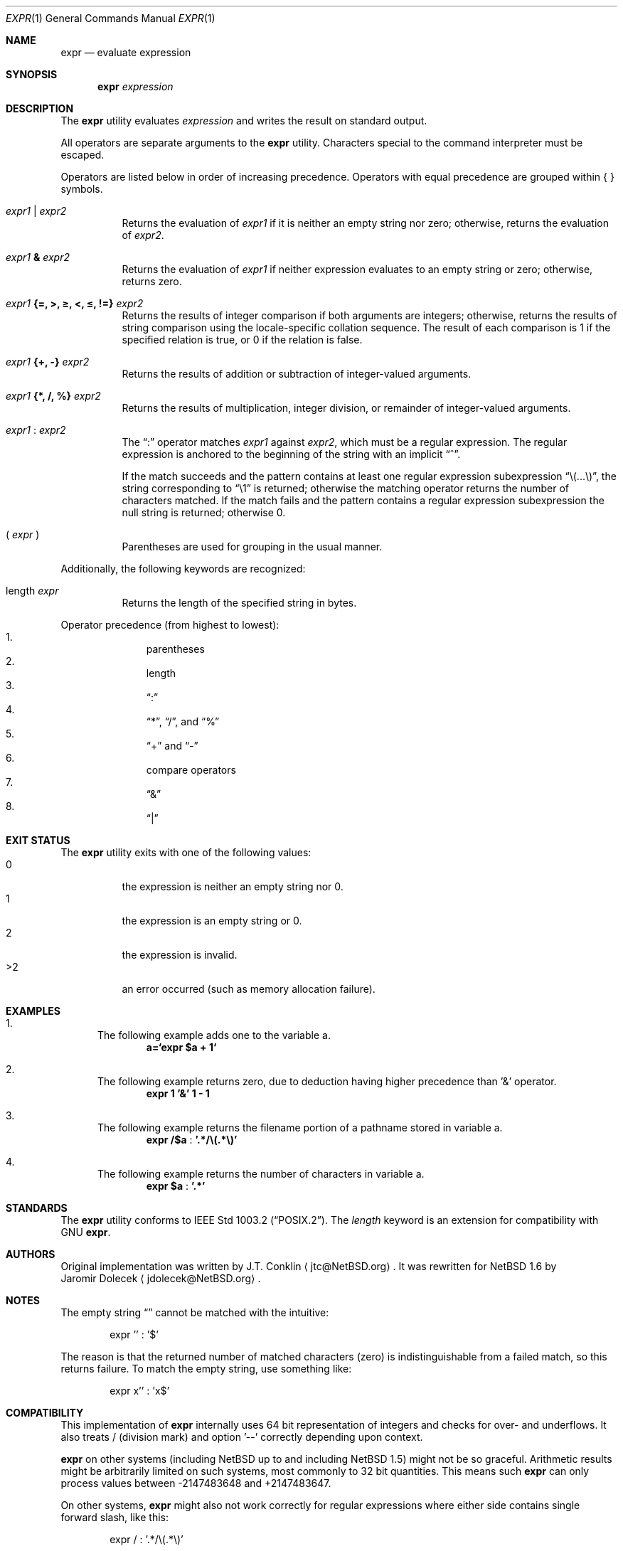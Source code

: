 .\"	$NetBSD: expr.1,v 1.29 2008/04/30 13:10:46 martin Exp $
.\"
.\" Copyright (c) 2000,2003 The NetBSD Foundation, Inc.
.\" All rights reserved.
.\"
.\" This code is derived from software contributed to The NetBSD Foundation
.\" by J.T. Conklin <jtc@NetBSD.org> and Jaromir Dolecek <jdolecek@NetBSD.org>.
.\"
.\" Redistribution and use in source and binary forms, with or without
.\" modification, are permitted provided that the following conditions
.\" are met:
.\" 1. Redistributions of source code must retain the above copyright
.\"    notice, this list of conditions and the following disclaimer.
.\" 2. Redistributions in binary form must reproduce the above copyright
.\"    notice, this list of conditions and the following disclaimer in the
.\"    documentation and/or other materials provided with the distribution.
.\"
.\" THIS SOFTWARE IS PROVIDED BY THE NETBSD FOUNDATION, INC. AND CONTRIBUTORS
.\" ``AS IS'' AND ANY EXPRESS OR IMPLIED WARRANTIES, INCLUDING, BUT NOT LIMITED
.\" TO, THE IMPLIED WARRANTIES OF MERCHANTABILITY AND FITNESS FOR A PARTICULAR
.\" PURPOSE ARE DISCLAIMED.  IN NO EVENT SHALL THE FOUNDATION OR CONTRIBUTORS
.\" BE LIABLE FOR ANY DIRECT, INDIRECT, INCIDENTAL, SPECIAL, EXEMPLARY, OR
.\" CONSEQUENTIAL DAMAGES (INCLUDING, BUT NOT LIMITED TO, PROCUREMENT OF
.\" SUBSTITUTE GOODS OR SERVICES; LOSS OF USE, DATA, OR PROFITS; OR BUSINESS
.\" INTERRUPTION) HOWEVER CAUSED AND ON ANY THEORY OF LIABILITY, WHETHER IN
.\" CONTRACT, STRICT LIABILITY, OR TORT (INCLUDING NEGLIGENCE OR OTHERWISE)
.\" ARISING IN ANY WAY OUT OF THE USE OF THIS SOFTWARE, EVEN IF ADVISED OF THE
.\" POSSIBILITY OF SUCH DAMAGE.
.\"
.Dd April 20, 2004
.Dt EXPR 1
.Os
.Sh NAME
.Nm expr
.Nd evaluate expression
.Sh SYNOPSIS
.Nm
.Ar expression
.Sh DESCRIPTION
The
.Nm
utility evaluates
.Ar expression
and writes the result on standard output.
.Pp
All operators are separate arguments to the
.Nm
utility.
Characters special to the command interpreter must be escaped.
.Pp
Operators are listed below in order of increasing precedence.
Operators with equal precedence are grouped within { } symbols.
.Bl -tag -width indent
.It Ar expr1 Li | Ar expr2
Returns the evaluation of
.Ar expr1
if it is neither an empty string nor zero;
otherwise, returns the evaluation of
.Ar expr2 .
.It Ar expr1 Li \*[Am] Ar expr2
Returns the evaluation of
.Ar expr1
if neither expression evaluates to an empty string or zero;
otherwise, returns zero.
.It Ar expr1 Li "{=, \*[Gt], \*[Ge], \*[Lt], \*[Le], !=}" Ar expr2
Returns the results of integer comparison if both arguments are integers;
otherwise, returns the results of string comparison using the locale-specific
collation sequence.
The result of each comparison is 1 if the specified relation is true,
or 0 if the relation is false.
.It Ar expr1 Li "{+, -}" Ar expr2
Returns the results of addition or subtraction of integer-valued arguments.
.It Ar expr1 Li "{*, /, %}" Ar expr2
Returns the results of multiplication, integer division, or remainder of integer-valued arguments.
.It Ar expr1 Li : Ar expr2
The
.Dq \&:
operator matches
.Ar expr1
against
.Ar expr2 ,
which must be a regular expression.
The regular expression is anchored
to the beginning of  the string with an implicit
.Dq ^ .
.Pp
If the match succeeds and the pattern contains at least one regular
expression subexpression
.Dq "\e(...\e)" ,
the string corresponding to
.Dq "\e1"
is returned;
otherwise the matching operator returns the number of characters matched.
If the match fails and the pattern contains a regular expression subexpression
the null string is returned;
otherwise 0.
.It "( " Ar expr No " )"
Parentheses are used for grouping in the usual manner.
.El
.Pp
Additionally, the following keywords are recognized:
.Bl -tag -width indent
.It length Ar expr
Returns the length of the specified string in bytes.
.El
.Pp
Operator precedence (from highest to lowest):
.Bl -enum -compact -offset indent
.It
parentheses
.It
length
.It
.Dq \&:
.It
.Dq "*" ,
.Dq "/" ,
and
.Dq "%"
.It
.Dq "+"
and
.Dq "-"
.It
compare operators
.It
.Dq \*[Am]
.It
.Dq \Z'\*[tty-rn]'|
.El
.Sh EXIT STATUS
The
.Nm
utility exits with one of the following values:
.Bl -tag -width Ds -compact
.It 0
the expression is neither an empty string nor 0.
.It 1
the expression is an empty string or 0.
.It 2
the expression is invalid.
.It \*[Gt]2
an error occurred (such as memory allocation failure).
.El
.Sh EXAMPLES
.Bl -enum
.It
The following example adds one to the variable a.
.Dl a=`expr $a + 1`
.It
The following example returns zero, due to deduction having higher precedence
than '\*[Am]' operator.
.Dl expr 1 '\*[Am]' 1 - 1
.It
The following example returns the filename portion of a pathname stored
in variable a.
.Dl expr "/$a" Li : '.*/\e(.*\e)'
.It
The following example returns the number of characters in variable a.
.Dl expr $a Li : '.*'
.El
.Sh STANDARDS
The
.Nm
utility conforms to
.St -p1003.2 .
The
.Ar length
keyword is an extension for compatibility with GNU
.Nm .
.Sh AUTHORS
Original implementation was written by
.An J.T. Conklin
.Aq jtc@NetBSD.org .
It was rewritten for
.Nx 1.6
by
.An Jaromir Dolecek
.Aq jdolecek@NetBSD.org .
.Sh NOTES
The empty string
.Dq
cannot be matched with the intuitive:
.Bd -literal -offset indent
expr '' : '$'
.Ed
.Pp
The reason is that the returned number of matched characters (zero)
is indistinguishable from a failed match, so this returns failure.
To match the empty string, use something like:
.Bd -literal -offset indent
expr x'' : 'x$'
.Ed
.Sh COMPATIBILITY
This implementation of
.Nm
internally uses 64 bit representation of integers and checks for
over- and underflows.
It also treats / (division mark) and
option '--' correctly depending upon context.
.Pp
.Nm
on other systems (including
.Nx
up to and including
.Nx 1.5 )
might not be so graceful.
Arithmetic results might be arbitrarily
limited on such systems, most commonly to 32 bit quantities.
This means such
.Nm
can only process values between -2147483648 and +2147483647.
.Pp
On other systems,
.Nm
might also not work correctly for regular expressions where
either side contains single forward slash, like this:
.Bd -literal -offset indent
expr / : '.*/\e(.*\e)'
.Ed
.Pp
If this is the case, you might use // (double forward slash)
to avoid confusion with the division operator:
.Bd -literal -offset indent
expr "//$a" : '.*/\e(.*\e)'
.Ed
.Pp
According to
.St -p1003.2 ,
.Nm
has to recognize special option '--', treat it as an end of command
line options and ignore it.
Some
.Nm
implementations don't recognize it at all, others
might ignore it even in cases where doing so results in syntax
error.
There should be same result for both following examples,
but it might not always be:
.Bl -enum -compact -offset indent
.It
expr -- : .
.It
expr -- -- : .
.El
Although
.Nx
.Nm
handles both cases correctly, you should not depend on this behavior
for portability reasons and avoid passing bare '--' as first
argument.
